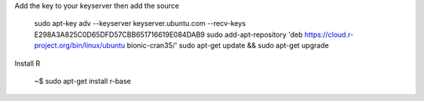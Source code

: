 

Add the key to your keyserver then add the source

   sudo apt-key adv --keyserver keyserver.ubuntu.com --recv-keys E298A3A825C0D65DFD57CBB651716619E084DAB9
   sudo add-apt-repository 'deb https://cloud.r-project.org/bin/linux/ubuntu bionic-cran35/'
   sudo apt-get update && sudo apt-get upgrade

Install R
   
   ~$ sudo apt-get install r-base


